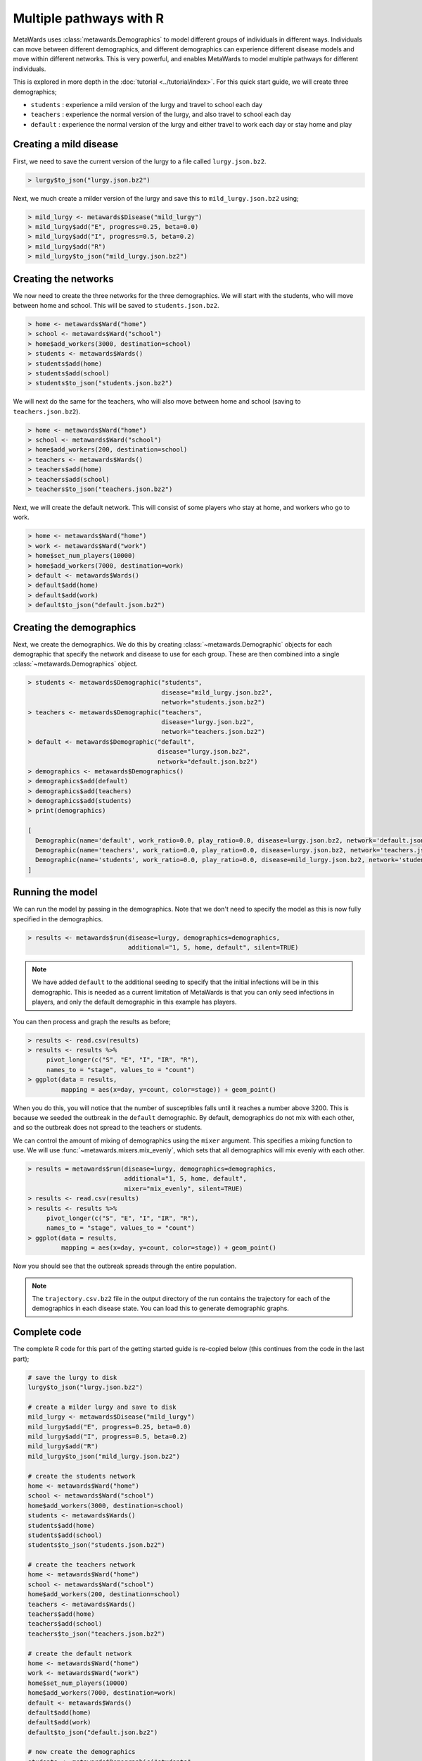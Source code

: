 ========================
Multiple pathways with R
========================

MetaWards uses :class:`metawards.Demographics` to model different groups
of individuals in different ways. Individuals can move between
different demographics, and different demographics can experience
different disease models and move within different networks. This
is very powerful, and enables MetaWards to model multiple pathways
for different individuals.

This is explored in more depth in the :doc:`tutorial <../tutorial/index>`.
For this quick start guide, we will create three demographics;

* ``students`` : experience a mild version of the lurgy and travel to school each day
* ``teachers`` : experience the normal version of the lurgy, and also travel to school each day
* ``default`` : experience the normal version of the lurgy and either travel to work each day or stay home and play

Creating a mild disease
-----------------------

First, we need to save the current version of the lurgy to a file called
``lurgy.json.bz2``.

.. code-block:: R

   > lurgy$to_json("lurgy.json.bz2")

Next, we much create a milder version of the lurgy and save this to
``mild_lurgy.json.bz2`` using;

.. code-block:: R

   > mild_lurgy <- metawards$Disease("mild_lurgy")
   > mild_lurgy$add("E", progress=0.25, beta=0.0)
   > mild_lurgy$add("I", progress=0.5, beta=0.2)
   > mild_lurgy$add("R")
   > mild_lurgy$to_json("mild_lurgy.json.bz2")

Creating the networks
---------------------

We now need to create the three networks for the three demographics.
We will start with the students, who will move between home and school.
This will be saved to ``students.json.bz2``.

.. code-block:: R

   > home <- metawards$Ward("home")
   > school <- metawards$Ward("school")
   > home$add_workers(3000, destination=school)
   > students <- metawards$Wards()
   > students$add(home)
   > students$add(school)
   > students$to_json("students.json.bz2")

We will next do the same for the teachers, who will also move between
home and school (saving to ``teachers.json.bz2``).

.. code-block:: R

   > home <- metawards$Ward("home")
   > school <- metawards$Ward("school")
   > home$add_workers(200, destination=school)
   > teachers <- metawards$Wards()
   > teachers$add(home)
   > teachers$add(school)
   > teachers$to_json("teachers.json.bz2")

Next, we will create the default network. This will consist of some players
who stay at home, and workers who go to work.

.. code-block:: R

   > home <- metawards$Ward("home")
   > work <- metawards$Ward("work")
   > home$set_num_players(10000)
   > home$add_workers(7000, destination=work)
   > default <- metawards$Wards()
   > default$add(home)
   > default$add(work)
   > default$to_json("default.json.bz2")

Creating the demographics
-------------------------

Next, we create the demographics. We do this by creating
:class:`~metawards.Demographic` objects for each demographic that
specify the network and disease to use for each group. These are then
combined into a single :class:`~metawards.Demographics` object.

.. code-block:: R

   > students <- metawards$Demographic("students",
                                       disease="mild_lurgy.json.bz2",
                                       network="students.json.bz2")
   > teachers <- metawards$Demographic("teachers",
                                       disease="lurgy.json.bz2",
                                       network="teachers.json.bz2")
   > default <- metawards$Demographic("default",
                                      disease="lurgy.json.bz2",
                                      network="default.json.bz2")
   > demographics <- metawards$Demographics()
   > demographics$add(default)
   > demographics$add(teachers)
   > demographics$add(students)
   > print(demographics)

   [
     Demographic(name='default', work_ratio=0.0, play_ratio=0.0, disease=lurgy.json.bz2, network='default.json.bz2')
     Demographic(name='teachers', work_ratio=0.0, play_ratio=0.0, disease=lurgy.json.bz2, network='teachers.json.bz2')
     Demographic(name='students', work_ratio=0.0, play_ratio=0.0, disease=mild_lurgy.json.bz2, network='students.json.bz2')
   ]

Running the model
-----------------

We can run the model by passing in the demographics. Note that we don't need
to specify the model as this is now fully specified in the demographics.

.. code-block:: R

   > results <- metawards$run(disease=lurgy, demographics=demographics,
                              additional="1, 5, home, default", silent=TRUE)

.. note::

   We have added ``default`` to the additional seeding to specify that the
   initial infections will be in this demographic. This is needed as a current
   limitation of MetaWards is that you can only seed infections in players,
   and only the default demographic in this example has players.

You can then process and graph the results as before;

.. code-block:: R

   > results <- read.csv(results)
   > results <- results %>%
        pivot_longer(c("S", "E", "I", "IR", "R"),
        names_to = "stage", values_to = "count")
   > ggplot(data = results,
            mapping = aes(x=day, y=count, color=stage)) + geom_point()

When you do this, you will notice that the number of susceptibles falls
until it reaches a number above 3200. This is because we seeded the outbreak
in the ``default`` demographic. By default, demographics do not mix with
each other, and so the outbreak does not spread to the teachers or
students.

We can control the amount of mixing of demographics using the ``mixer``
argument. This specifies a mixing function to use. We will use
:func:`~metawards.mixers.mix_evenly`, which sets that all demographics will
mix evenly with each other.

.. code-block:: R

   > results = metawards$run(disease=lurgy, demographics=demographics,
                             additional="1, 5, home, default",
                             mixer="mix_evenly", silent=TRUE)
   > results <- read.csv(results)
   > results <- results %>%
        pivot_longer(c("S", "E", "I", "IR", "R"),
        names_to = "stage", values_to = "count")
   > ggplot(data = results,
            mapping = aes(x=day, y=count, color=stage)) + geom_point()

Now you should see that the outbreak spreads through the entire population.

.. note::

   The ``trajectory.csv.bz2`` file in the output directory of the run
   contains the trajectory for each of the demographics in each
   disease state. You can load this to generate demographic graphs.

Complete code
-------------

The complete R code for this part of the getting started guide is
re-copied below (this continues from the code in the last part);

.. code-block:: R

   # save the lurgy to disk
   lurgy$to_json("lurgy.json.bz2")

   # create a milder lurgy and save to disk
   mild_lurgy <- metawards$Disease("mild_lurgy")
   mild_lurgy$add("E", progress=0.25, beta=0.0)
   mild_lurgy$add("I", progress=0.5, beta=0.2)
   mild_lurgy$add("R")
   mild_lurgy$to_json("mild_lurgy.json.bz2")

   # create the students network
   home <- metawards$Ward("home")
   school <- metawards$Ward("school")
   home$add_workers(3000, destination=school)
   students <- metawards$Wards()
   students$add(home)
   students$add(school)
   students$to_json("students.json.bz2")

   # create the teachers network
   home <- metawards$Ward("home")
   school <- metawards$Ward("school")
   home$add_workers(200, destination=school)
   teachers <- metawards$Wards()
   teachers$add(home)
   teachers$add(school)
   teachers$to_json("teachers.json.bz2")

   # create the default network
   home <- metawards$Ward("home")
   work <- metawards$Ward("work")
   home$set_num_players(10000)
   home$add_workers(7000, destination=work)
   default <- metawards$Wards()
   default$add(home)
   default$add(work)
   default$to_json("default.json.bz2")

   # now create the demographics
   students <- metawards$Demographic("students",
                                     disease="mild_lurgy.json.bz2",
                                     network="students.json.bz2")
   teachers <- metawards$Demographic("teachers",
                                     disease="lurgy.json.bz2",
                                     network="teachers.json.bz2")
   default <- metawards$Demographic("default",
                                    disease="lurgy.json.bz2",
                                    network="default.json.bz2")

   demographics <- metawards$Demographics()
   demographics$add(default)
   demographics$add(teachers)
   demographics$add(students)

   # run the model
   results = metawards$run(disease=lurgy, demographics=demographics,
                           additional="1, 5, home, default",
                           mixer="mix_evenly", silent=TRUE)

   # graph the results
   results <- read.csv(results)
   results <- results %>%
        pivot_longer(c("S", "E", "I", "IR", "R"),
        names_to = "stage", values_to = "count")
   ggplot(data = results,
          mapping = aes(x=day, y=count, color=stage)) + geom_point()

What's next?
------------

This was a quick start guide to show some of the capabilities of MetaWards.
To learn more, e.g. how to create custom iterators to model lockdowns,
how to write extractors to get more detailed information output,
how to write mixers for modelling shielding etc., or how to write movers
to model conditional branching, please do now follow the
:doc:`tutorial <../tutorial/index>`.
